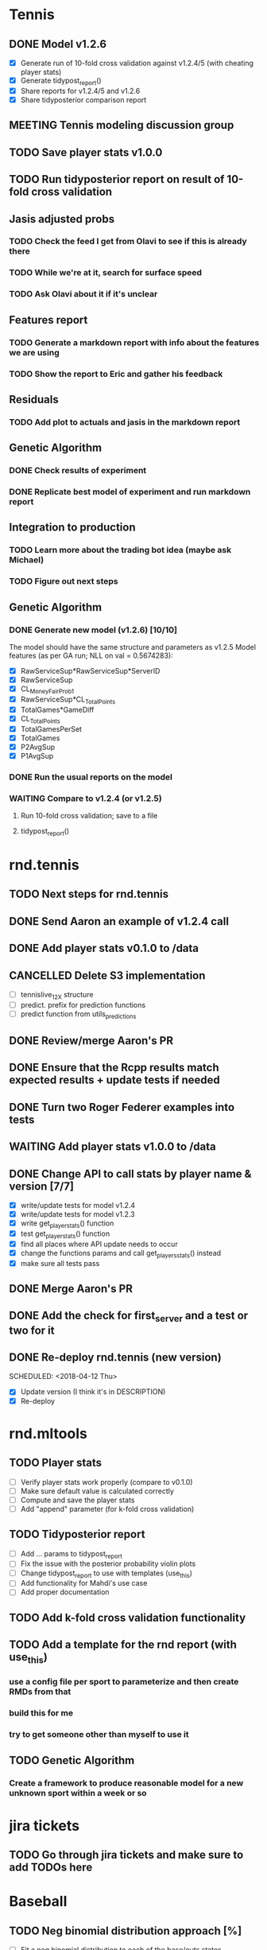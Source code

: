 * Tennis 
** DONE Model v1.2.6
   CLOSED: [2018-04-09 Mon 20:18] SCHEDULED: <2018-04-06 Fri>
- [X] Generate run of 10-fold cross validation against v1.2.4/5 (with cheating player stats)
- [X] Generate tidypost_report()
- [X] Share reports for v1.2.4/5 and v1.2.6
- [X] Share tidyposterior comparison report
** MEETING Tennis modeling discussion group
   SCHEDULED: <2018-05-02 Wed 16:00 +2w>
   :PROPERTIES:
   :LAST_REPEAT: [2018-04-18 Wed 17:24]
   :END:
** TODO Save player stats v1.0.0
   SCHEDULED: <2018-04-24 Tue>
** TODO Run tidyposterior report on result of 10-fold cross validation
   SCHEDULED: <2018-04-24 Tue>
** Jasis adjusted probs
*** TODO Check the feed I get from Olavi to see if this is already there
*** TODO While we're at it, search for surface speed
*** TODO Ask Olavi about it if it's unclear 
** Features report
*** TODO Generate a markdown report with info about the features we are using
*** TODO Show the report to Eric and gather his feedback
** Residuals
*** TODO Add plot to actuals and jasis in the markdown report
** Genetic Algorithm
*** DONE Check results of experiment
    CLOSED: [2018-04-02 Mon 20:22]
*** DONE Replicate best model of experiment and run markdown report
    CLOSED: [2018-04-02 Mon 20:22]
** Integration to production
*** TODO Learn more about the trading bot idea (maybe ask Michael)
*** TODO Figure out next steps
** Genetic Algorithm
*** DONE Generate new model (v1.2.6) [10/10] 
    CLOSED: [2018-04-02 Mon 19:39]
The model should have the same structure and parameters as v1.2.5
Model features (as per GA run; NLL on val = 0.5674283):
- [X] RawServiceSup*RawServiceSup*ServerID
- [X] RawServiceSup
- [X] CL_MoneyFairProb1
- [X] RawServiceSup*CL_TotalPoints
- [X] TotalGames*GameDiff
- [X] CL_TotalPoints
- [X] TotalGamesPerSet
- [X] TotalGames
- [X] P2AvgSup
- [X] P1AvgSup
*** DONE Run the usual reports on the model
    CLOSED: [2018-04-02 Mon 19:44]
*** WAITING Compare to v1.2.4 (or v1.2.5)
**** Run 10-fold cross validation; save to a file 
**** tidypost_report()
     
* rnd.tennis
** TODO Next steps for rnd.tennis
   SCHEDULED: <2018-04-23 Mon>
** DONE Send Aaron an example of v1.2.4 call 
   CLOSED: [2018-04-02 Mon 19:06]
** DONE Add player stats v0.1.0 to /data                               
   CLOSED: [2018-04-03 Tue 15:14]
** CANCELLED Delete S3 implementation                                  
- [ ] tennislive_1_2_X structure
- [ ] predict. prefix for prediction functions
- [ ] predict function from utils_predictions
** DONE Review/merge Aaron's PR                                        
   CLOSED: [2018-04-03 Tue 19:50]
** DONE Ensure that the Rcpp results match expected results + update tests if needed
   CLOSED: [2018-04-04 Wed 11:49]
** DONE Turn two Roger Federer examples into tests                     
   CLOSED: [2018-04-03 Tue 19:21]
** WAITING Add player stats v1.0.0 to /data                         
** DONE Change API to call stats by player name & version [7/7]
   CLOSED: [2018-04-04 Wed 17:02]
- [X] write/update tests for model v1.2.4
- [X] write/update tests for model v1.2.3
- [X] write get_player_stats() function
- [X] test get_player_stats() function
- [X] find all places where API update needs to occur
- [X] change the functions params and call get_players_stats() instead
- [X] make sure all tests pass
** DONE Merge Aaron's PR
   CLOSED: [2018-04-06 Fri 11:42] SCHEDULED: <2018-04-05 Thu>
** DONE Add the check for first_server and a test or two for it
   CLOSED: [2018-04-06 Fri 12:25] SCHEDULED: <2018-04-06 Fri>
** DONE Re-deploy rnd.tennis (new version)
   CLOSED: [2018-04-13 Fri 19:45]
   SCHEDULED: <2018-04-12 Thu>
- [X] Update version (I think it's in DESCRIPTION)
- [X] Re-deploy
* rnd.mltools
** TODO Player stats                                             
   SCHEDULED: <2018-04-23 Mon>
- [ ] Verify player stats work properly (compare to v0.1.0)
- [ ] Make sure default value is calculated correctly
- [ ] Compute and save the player stats
- [ ] Add "append" parameter (for k-fold cross validation)
** TODO Tidyposterior report 
   SCHEDULED: <2018-04-24 Tue>
- [ ] Add ... params to tidypost_report
- [ ] Fix the issue with the posterior probability violin plots
- [ ] Change tidypost_report to use with templates (use_this)
- [ ] Add functionality for Mahdi's use case
- [ ] Add proper documentation
** TODO Add k-fold cross validation functionality
** TODO Add a template for the rnd report (with use_this)
*** use a config file per sport to parameterize and then create RMDs from that
*** build this for me
*** try to get someone other than myself to use it
** TODO Genetic Algorithm
*** Create a framework to produce reasonable model for a new unknown sport within a week or so
* jira tickets
** TODO Go through jira tickets and make sure to add TODOs here

* Baseball
** TODO Neg binomial distribution approach [%]
   SCHEDULED: <2018-04-23 Mon>
- [ ] Fit a neg binomial distribution to each of the base/outs states
- [ ] Once we got the target runs, use that value as the mean to calculate a distribution of values using the fitted dist
** Known distribution adjustment on top of predictions [%]
   SCHEDULED: <2018-04-23 Mon>
- [ ] Get the known (fitted) distribution (neg binomial) for the corresponding state
- [ ] A = Using mean == our_expected_runs, calculate neg binomial of each run
- [ ] B = Using mean == target_runs, calculate neg binomial of each run
- [ ] Add A - B to the transition matrix probs
- [ ] Normalize
- [ ] Test
** DONE Hardcoded distribution for continuous live [100%]
   CLOSED: [2018-04-20 Fri 19:31] SCHEDULED: <2018-04-19 Thu>
The main idea here is to get a specific value or distribution depending on the inning state
- [X] Compile distribution data from [[https://gregstoll.dyndns.org/~gregstoll/baseball/runsperinning.html][runs per inning]]
- [X] Save compiled values to a .csv
- [X] Adapt continuous live function to use the compiled values
** DONE Finish adjustments to PR #14
   CLOSED: [2018-04-18 Wed 17:25] SCHEDULED: <2018-04-18 Wed>
** TODO Deploy continuous live integration to mlb live
   SCHEDULED: <2018-04-20 Fri>
** DONE Check why the meanA is changing so much
   CLOSED: [2018-04-17 Tue 18:25] SCHEDULED: <2018-04-17 Tue>
** DONE Check continuous live changes output is compatible with sparse matrix implementation
   CLOSED: [2018-04-17 Tue 16:03] SCHEDULED: <2018-04-17 Tue>
** DONE Check continuous live with poisson works properly end-to-end
   CLOSED: [2018-04-17 Tue 17:44] SCHEDULED: <2018-04-17 Tue>
** DONE Continuous live adjustment with Poisson distribution
   CLOSED: [2018-04-16 Mon 16:44] SCHEDULED: <2018-04-16 Mon>
Base states and outs will be in markov_input
- [X] copy the code from the scratch_continuous_live.R file (approach 2)
- [X] Document generate_runs_matrix
- [ ] Add tests for generate_runs_matrix
- [X] Document apply_continuous_live
- [ ] Add tests for apply_continuous_live
- [X] Push changes to branch
- [X] Make sure branch is up to date with origin/master
- [X] Create Pull Request
** CANCELLED Use negative binomial distribution for continuous live adjustments [1/3]
   SCHEDULED: <2018-04-18 Wed>
   - State "TODO"       from              [2018-04-12 Thu 15:45]
   - [X] Fit a neg-binomial distribution to mlb data (use fitdistrplus::fitdist)
   - [ ] Figure out how to predict based on the fitted distribution
   - [ ] Use outs as "failures" and runs as "successes" in the formula
** DONE Have chat with Blake about "next inning"
   CLOSED: [2018-04-03 Tue 13:24]
** MEETING Baseball modeling discussion group
   SCHEDULED: <2018-04-11 16:00 Wed +2w>
** DONE Continuous live initial implementation [8/8]
   CLOSED: [2018-04-11 Wed 15:56] SCHEDULED: <2018-04-06 Fri 13:30>
Figure out how to integrate the table of adjustments to the prob matrix of baseball. Versioned?
| BASE1 | BASE2 | BASE3 | OUTS | EXPECTED_RUNS |
|-------+-------+-------+------+---------------|
| FALSE | FALSE | FALSE |    0 |         0.481 |
| FALSE | FALSE | FALSE |    1 |         0.254 |
| FALSE | FALSE | FALSE |    2 |         0.098 |
| TRUE  | FALSE | FALSE |    0 |         0.859 |
| TRUE  | FALSE | FALSE |    1 |         0.509 |
| TRUE  | FALSE | FALSE |    2 |         0.224 |
| FALSE | TRUE  | FALSE |    0 |         1.100 |
| FALSE | TRUE  | FALSE |    1 |         0.664 |
| FALSE | TRUE  | FALSE |    2 |         0.319 |
| FALSE | FALSE | TRUE  |    0 |         1.350 |
| FALSE | FALSE | TRUE  |    1 |         0.950 |
| FALSE | FALSE | TRUE  |    2 |         0.353 |
| TRUE  | TRUE  | FALSE |    0 |         1.437 |
| TRUE  | TRUE  | FALSE |    1 |         0.884 |
| TRUE  | TRUE  | FALSE |    2 |         0.429 |
| TRUE  | FALSE | TRUE  |    0 |         1.784 |
| TRUE  | FALSE | TRUE  |    1 |         1.130 |
| TRUE  | FALSE | TRUE  |    2 |         0.478 |
| FALSE | TRUE  | TRUE  |    0 |         1.964 |
| FALSE | TRUE  | TRUE  |    1 |         1.376 |
| FALSE | TRUE  | TRUE  |    2 |         0.580 |
| TRUE  | TRUE  | TRUE  |    0 |         2.292 |
| TRUE  | TRUE  | TRUE  |    1 |         1.541 |
| TRUE  | TRUE  | TRUE  |    2 |         0.752 |
|-------+-------+-------+------+---------------|

- [X] Get the transition matrix
- [X] Create matrix of runs scored based on transitions for odd matrices
- [X] Create matrix of runs scored based on transitions for even matrices
- [X] Hardcode (for now) TangoTiger table
- [X] Get TangoTiger expected runs value
- [X] Obtain our expected value
- [X] Find the diference between the expected value in transition matrix vs the one in TangoTiger
- [X] Adjust all values accordingly
** DONE Fix negative probabilities issue in continuous live
   CLOSED: [2018-04-12 Thu 15:44] SCHEDULED: <2018-04-12 Thu>
- [X] Decide if we turn those numbers to zero or just close to it
- [X] Decide how to re-distribute the remainder
- [X] Use a poisson distribution instead of distributing uniformly
** DONE Check that I have access to IRL-TSX-02.pinnaclesports.ecp [100%]
   CLOSED: [2018-04-12 Thu 11:47] SCHEDULED: <2018-04-12 Thu>
- [X] Ask IT to reset password
- [X] Remote Desktop to it (domain is pinnaclesports)
- [X] Verify I can open admin
* Tennis integration to Maggie
** DONE Follow up with Kunnal; make sure he has no roadblocks from my side 
   CLOSED: [2018-04-03 Tue 13:23] 
** WAITING Deploy changes to red.tennis for player stats usage
* Tennis pre-game
** TODO work on align logic (to align ML and Totals)
* RnD group
** MEETING One-on-One with Ben
   SCHEDULED: <2018-05-01 14:30 Tue>
** MEETING RnD weekly meeting
   SCHEDULED: <2018-04-26 Thu 11:30 +1w>
   :PROPERTIES:
   :LAST_REPEAT: [2018-04-05 Thu 13:39]
   :END:
** MEETING Sport modeling meeting
   SCHEDULED: <2018-04-10 11:00 Tue +1w>
